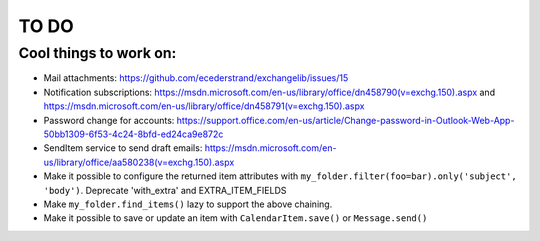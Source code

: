 =====
TO DO
=====

Cool things to work on:
-----------------------
* Mail attachments: https://github.com/ecederstrand/exchangelib/issues/15
* Notification subscriptions: https://msdn.microsoft.com/en-us/library/office/dn458790(v=exchg.150).aspx and https://msdn.microsoft.com/en-us/library/office/dn458791(v=exchg.150).aspx
* Password change for accounts: https://support.office.com/en-us/article/Change-password-in-Outlook-Web-App-50bb1309-6f53-4c24-8bfd-ed24ca9e872c
* SendItem service to send draft emails: https://msdn.microsoft.com/en-us/library/office/aa580238(v=exchg.150).aspx
* Make it possible to configure the returned item attributes with ``my_folder.filter(foo=bar).only('subject', 'body')``. Deprecate 'with_extra' and EXTRA_ITEM_FIELDS
* Make ``my_folder.find_items()`` lazy to support the above chaining.
* Make it possible to save or update an item with ``CalendarItem.save()`` or ``Message.send()``

